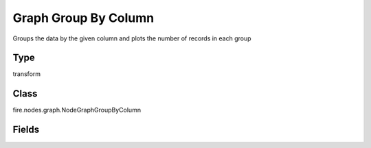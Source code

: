 Graph Group By Column
=========== 

Groups the data by the given column and plots the number of records in each group

Type
--------- 

transform

Class
--------- 

fire.nodes.graph.NodeGraphGroupByColumn

Fields
--------- 

.. list-table::
      :widths: 10 5 10
      :header-rows: 1

      * - Name
        - Title
        - Description
      * - title
        - Title
      * - xlabel
        - X Label
      * - ylabel
        - Y Label
      * - maxValuesToDisplay
        - Max Values To Display
        - Maximum number of values to display in result.
      * - groupByColumn
        - Group By Column
      * - graphType
        - Chart Type




